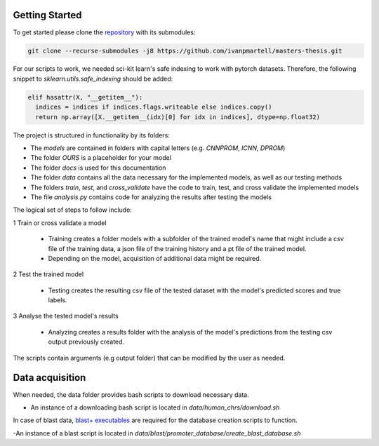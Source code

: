 Getting Started
===============

To get started please clone the `repository <https://github.com/ivanpmartell/masters-thesis>`_ with its submodules:

.. code-block:: bash

  git clone --recurse-submodules -j8 https://github.com/ivanpmartell/masters-thesis.git

For our scripts to work, we needed sci-kit learn's safe indexing to work with pytorch datasets. Therefore, the following snippet to `sklearn.utils.safe_indexing` should be added:

.. code-block:: python

  elif hasattr(X, "__getitem__"):
    indices = indices if indices.flags.writeable else indices.copy()
    return np.array([X.__getitem__(idx)[0] for idx in indices], dtype=np.float32)

The project is structured in functionality by its folders:

- The `models` are contained in folders with capital letters (e.g. `CNNPROM`, `ICNN`, `DPROM`)
- The folder `OURS` is a placeholder for your model
- The folder `docs` is used for this documentation
- The folder `data` contains all the data necessary for the implemented models, as well as our testing methods
- The folders `train`, `test`, and `cross_validate` have the code to train, test, and cross validate the implemented models
- The file `analysis.py` contains code for analyzing the results after testing the models

The logical set of steps to follow include:

1 Train or cross validate a model

  - Training creates a folder models with a subfolder of the trained model's name that might include a csv file of the training data, a json file of the training history and a pt file of the trained model.
  - Depending on the model, acquisition of additional data might be required.

2 Test the trained model

  - Testing creates the resulting csv file of the tested dataset with the model's predicted scores and true labels.

3 Analyse the tested model's results

  - Analyzing creates a results folder with the analysis of the model's predictions from the testing csv output previously created.

The scripts contain arguments (e.g output folder) that can be modified by the user as needed.

Data acquisition
================

When needed, the data folder provides bash scripts to download necessary data.

- An instance of a downloading bash script is located in `data/human_chrs/download.sh`

In case of blast data, `blast+ executables <https://ftp.ncbi.nlm.nih.gov/blast/executables/blast+/LATEST/>`_ are required for the database creation scripts to function.

-An instance of a blast script is located in `data/blast/promoter_database/create_blast_database.sh`